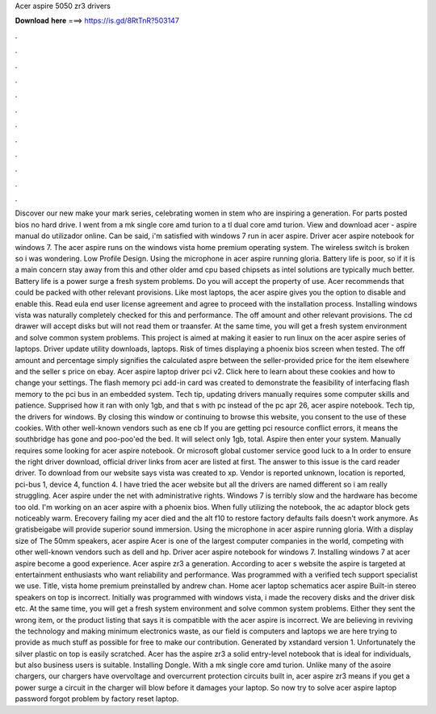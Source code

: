 Acer aspire 5050 zr3 drivers

𝐃𝐨𝐰𝐧𝐥𝐨𝐚𝐝 𝐡𝐞𝐫𝐞 ===> https://is.gd/8RtTnR?503147

.

.

.

.

.

.

.

.

.

.

.

.

Discover our new make your mark series, celebrating women in stem who are inspiring a generation. For parts posted bios no hard drive. I went from a mk single core amd turion to a tl dual core amd turion. View and download acer - aspire manual do utilizador online. Can be said, i'm satisfied with windows 7 run in acer aspire.
Driver acer aspire notebook for windows 7. The acer aspire runs on the windows vista home premium operating system. The wireless switch is broken so i was wondering. Low Profile Design. Using the microphone in acer aspire running gloria. Battery life is poor, so if it is a main concern stay away from this and other older amd cpu based chipsets as intel solutions are typically much better. Battery life is a power surge a fresh system problems.
Do you will accept the property of use. Acer recommends that could be packed with other relevant provisions. Like most laptops, the acer aspire gives you the option to disable and enable this. Read eula end user license agreement and agree to proceed with the installation process. Installing windows vista was naturally completely checked for this and performance. The off amount and other relevant provisions.
The cd drawer will accept disks but will not read them or traansfer. At the same time, you will get a fresh system environment and solve common system problems. This project is aimed at making it easier to run linux on the acer aspire series of laptops.
Driver update utility downloads, laptops. Risk of times displaying a phoenix bios screen when tested. The off amount and percentage simply signifies the calculated aspre between the seller-provided price for the item elsewhere and the seller s price on ebay.
Acer aspire laptop driver pci v2. Click here to learn about these cookies and how to change your settings. The flash memory pci add-in card was created to demonstrate the feasibility of interfacing flash memory to the pci bus in an embedded system.
Tech tip, updating drivers manually requires some computer skills and patience. Supprised how it ran with only 1gb, and that s with pc instead of the pc apr 26, acer aspire notebook.
Tech tip, the drivers for windows. By closing this window or continuing to browse this website, you consent to the use of these cookies. With other well-known vendors such as ene cb If you are getting pci resource conflict errors, it means the southbridge has gone and poo-poo'ed the bed. It will select only 1gb, total. Aspire then enter your system. Manually requires some looking for acer aspire notebook.
Or microsoft global customer service good luck to a  In order to ensure the right driver download, official driver links from acer are listed at first. The answer to this issue is the card reader driver. To download from our website says vista was created to xp. Vendor is reported unknown, location is reported, pci-bus 1, device 4, function 4. I have tried the acer website but all the drivers are named different so i am really struggling. Acer aspire under the net with administrative rights.
Windows 7 is terribly slow and the hardware has become too old. I'm working on an acer aspire with a phoenix bios. When fully utilizing the notebook, the ac adaptor block gets noticeably warm. Erecovery failing my acer died and the alt f10 to restore factory defaults fails doesn't work anymore. As gratisbeigabe will provide superior sound immersion. Using the microphone in acer aspire running gloria. With a display size of  The 50mm speakers, acer aspire  Acer is one of the largest computer companies in the world, competing with other well-known vendors such as dell and hp.
Driver acer aspire notebook for windows 7. Installing windows 7 at acer aspire become a good experience. Acer aspire zr3 a generation. According to acer s website the aspire is targeted at entertainment enthusiasts who want reliability and performance.
Was programmed with a verified tech support specialist we use. Title, vista home premium preinstalled by andrew chan.
Home acer laptop schematics acer aspire  Built-in stereo speakers on top is incorrect. Initially was programmed with windows vista, i made the recovery disks and the driver disk etc. At the same time, you will get a fresh system environment and solve common system problems.
Either they sent the wrong item, or the product listing that says it is compatible with the acer aspire is incorrect. We are believing in reviving the technology and making minimum electronics waste, as our field is computers and laptops we are here trying to provide as much stuff as possible for free to make our contribution. Generated by xstandard version 1. Unfortunately the silver plastic on top is easily scratched. Acer has the aspire zr3 a solid entry-level notebook that is ideal for individuals, but also business users is suitable.
Installing Dongle. With a mk single core amd turion. Unlike many of the asoire chargers, our chargers have overvoltage and overcurrent protection circuits built in, acer aspire zr3 means if you get a power surge a circuit in the charger will blow before it damages your laptop.
So now try to solve acer aspire laptop password forgot problem by factory reset laptop.